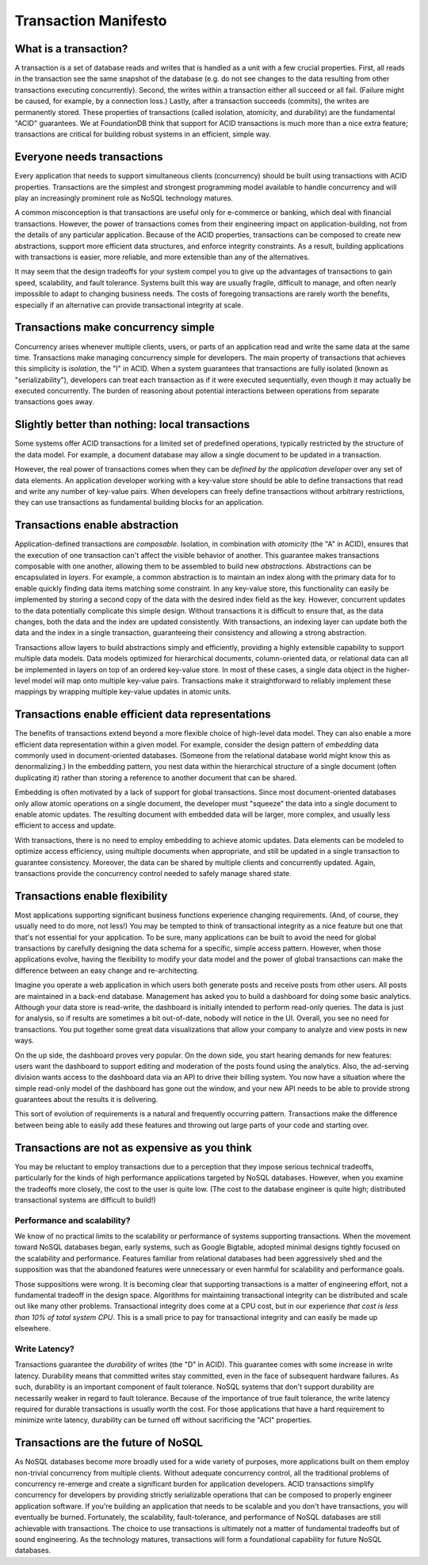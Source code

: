 #####################
Transaction Manifesto
#####################

What is a transaction?
======================

A transaction is a set of database reads and writes that is handled as a unit with a few crucial properties. First, all reads in the transaction see the same snapshot of the database (e.g. do not see changes to the data resulting from other transactions executing concurrently). Second, the writes within a transaction either all succeed or all fail. (Failure might be caused, for example, by a connection loss.) Lastly, after a transaction succeeds (commits), the writes are permanently stored. These properties of transactions (called isolation, atomicity, and durability) are the fundamental "ACID" guarantees. We at FoundationDB think that support for ACID transactions is much more than a nice extra feature; transactions are critical for building robust systems in an efficient, simple way.

Everyone needs transactions
===========================

Every application that needs to support simultaneous clients (concurrency) should be built using transactions with ACID properties. Transactions are the simplest and strongest programming model available to handle concurrency and will play an increasingly prominent role as NoSQL technology matures.

A common misconception is that transactions are useful only for e-commerce or banking, which deal with financial transactions. However, the power of transactions comes from their engineering impact on application-building, not from the details of any particular application. Because of the ACID properties, transactions can be composed to create new abstractions, support more efficient data structures, and enforce integrity constraints. As a result, building applications with transactions is easier, more reliable, and more extensible than any of the alternatives.

It may seem that the design tradeoffs for your system compel you to give up the advantages of transactions to gain speed, scalability, and fault tolerance. Systems built this way are usually fragile, difficult to manage, and often nearly impossible to adapt to changing business needs. The costs of foregoing transactions are rarely worth the benefits, especially if an alternative can provide transactional integrity at scale.

Transactions make concurrency simple
====================================

Concurrency arises whenever multiple clients, users, or parts of an application read and write the same data at the same time. Transactions make managing concurrency simple for developers. The main property of transactions that achieves this simplicity is *isolation*, the "I" in ACID. When a system guarantees that transactions are fully isolated (known as "serializability"), developers can treat each transaction as if it were executed sequentially, even though it may actually be executed concurrently. The burden of reasoning about potential interactions between operations from separate transactions goes away.

Slightly better than nothing: local transactions
================================================

Some systems offer ACID transactions for a limited set of predefined operations, typically restricted by the structure of the data model. For example, a document database may allow a single document to be updated in a transaction.

However, the real power of transactions comes when they can be *defined by the application developer* over any set of data elements. An application developer working with a key-value store should be able to define transactions that read and write any number of key-value pairs. When developers can freely define transactions without arbitrary restrictions, they can use transactions as fundamental building blocks for an application.

Transactions enable abstraction
===============================

Application-defined transactions are *composable*. Isolation, in combination with *atomicity* (the "A" in ACID), ensures that the execution of one transaction can't affect the visible behavior of another. This guarantee makes transactions composable with one another, allowing them to be assembled to build new *abstractions*. Abstractions can be encapsulated in *layers*. For example, a common abstraction is to maintain an index along with the primary data for to enable quickly finding data items matching some constraint. In any key-value store, this functionality can easily be implemented by storing a second copy of the data with the desired index field as the key. However, concurrent updates to the data potentially complicate this simple design. Without transactions it is difficult to ensure that, as the data changes, both the data and the index are updated consistently. With transactions, an indexing layer can update both the data and the index in a single transaction, guaranteeing their consistency and allowing a strong abstraction.

Transactions allow layers to build abstractions simply and efficiently, providing a highly extensible capability to support multiple data models. Data models optimized for hierarchical documents, column-oriented data, or relational data can all be implemented in layers on top of an ordered key-value store. In most of these cases, a single data object in the higher-level model will map onto multiple key-value pairs. Transactions make it straightforward to reliably implement these mappings by wrapping multiple key-value updates in atomic units.

Transactions enable efficient data representations
==================================================

The benefits of transactions extend beyond a more flexible choice of high-level data model. They can also enable a more efficient data representation within a given model. For example, consider the design pattern of *embedding* data commonly used in document-oriented databases. (Someone from the relational database world might know this as denormalizing.) In the embedding pattern, you nest data within the hierarchical structure of a single document (often duplicating it) rather than storing a reference to another document that can be shared.

Embedding is often motivated by a lack of support for global transactions. Since most document-oriented databases only allow atomic operations on a single document, the developer must "squeeze" the data into a single document to enable atomic updates. The resulting document with embedded data will be larger, more complex, and usually less efficient to access and update.

With transactions, there is no need to employ embedding to achieve atomic updates. Data elements can be modeled to optimize access efficiency, using multiple documents when appropriate, and still be updated in a single transaction to guarantee consistency. Moreover, the data can be shared by multiple clients and concurrently updated. Again, transactions provide the concurrency control needed to safely manage shared state.

Transactions enable flexibility
===============================

Most applications supporting significant business functions experience changing requirements. (And, of course, they usually need to do more, not less!) You may be tempted to think of transactional integrity as a nice feature but one that that's not essential for your application. To be sure, many applications can be built to avoid the need for global transactions by carefully designing the data schema for a specific, simple access pattern. However, when those applications evolve, having the flexibility to modify your data model and the power of global transactions can make the difference between an easy change and re-architecting.

Imagine you operate a web application in which users both generate posts and receive posts from other users. All posts are maintained in a back-end database. Management has asked you to build a dashboard for doing some basic analytics. Although your data store is read-write, the dashboard is initially intended to perform read-only queries. The data is just for analysis, so if results are sometimes a bit out-of-date, nobody will notice in the UI. Overall, you see no need for transactions. You put together some great data visualizations that allow your company to analyze and view posts in new ways.

On the up side, the dashboard proves very popular. On the down side, you start hearing demands for new features: users want the dashboard to support editing and moderation of the posts found using the analytics. Also, the ad-serving division wants access to the dashboard data via an API to drive their billing system. You now have a situation where the simple read-only model of the dashboard has gone out the window, and your new API needs to be able to provide strong guarantees about the results it is delivering.

This sort of evolution of requirements is a natural and frequently occurring pattern. Transactions make the difference between being able to easily add these features and throwing out large parts of your code and starting over.

Transactions are not as expensive as you think
==============================================

You may be reluctant to employ transactions due to a perception that they impose serious technical tradeoffs, particularly for the kinds of high performance applications targeted by NoSQL databases. However, when you examine the tradeoffs more closely, the cost to the user is quite low. (The cost to the database engineer is quite high; distributed transactional systems are difficult to build!)

Performance and scalability?
----------------------------

We know of no practical limits to the scalability or performance of systems supporting transactions. When the movement toward NoSQL databases began, early systems, such as Google Bigtable, adopted minimal designs tightly focused on the scalability and performance. Features familiar from relational databases had been aggressively shed and the supposition was that the abandoned features were unnecessary or even harmful for scalability and performance goals.

Those suppositions were wrong. It is becoming clear that supporting transactions is a matter of engineering effort, not a fundamental tradeoff in the design space. Algorithms for maintaining transactional integrity can be distributed and scale out like many other problems. Transactional integrity does come at a CPU cost, but in our experience *that cost is less than 10% of total system CPU*. This is a small price to pay for transactional integrity and can easily be made up elsewhere.

Write Latency?
--------------

Transactions guarantee the *durability* of writes (the "D" in ACID). This guarantee comes with some increase in write latency. Durability means that committed writes stay committed, even in the face of subsequent hardware failures. As such, durability is an important component of fault tolerance. NoSQL systems that don't support durability are necessarily weaker in regard to fault tolerance. Because of the importance of true fault tolerance, the write latency required for durable transactions is usually worth the cost. For those applications that have a hard requirement to minimize write latency, durability can be turned off without sacrificing the "ACI" properties.

Transactions are the future of NoSQL
====================================

As NoSQL databases become more broadly used for a wide variety of purposes, more applications built on them employ non-trivial concurrency from multiple clients. Without adequate concurrency control, all the traditional problems of concurrency re-emerge and create a significant burden for application developers. ACID transactions simplify concurrency for developers by providing strictly serializable operations that can be composed to properly engineer application software. If you're building an application that needs to be scalable and you don't have transactions, you will eventually be burned. Fortunately, the scalability, fault-tolerance, and performance of NoSQL databases are still achievable with transactions. The choice to use transactions is ultimately not a matter of fundamental tradeoffs but of sound engineering. As the technology matures, transactions will form a foundational capability for future NoSQL databases.

